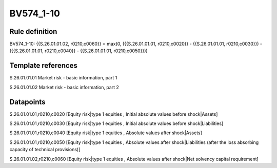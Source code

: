 ==========
BV574_1-10
==========

Rule definition
---------------

BV574_1-10: {{S.26.01.01.02, r0210,c0060}} = max(0, ({{S.26.01.01.01, r0210,c0020}} - {{S.26.01.01.01, r0210,c0030}}) - ({{S.26.01.01.01, r0210,c0040}} - {{S.26.01.01.01, r0210,c0050}}))


Template references
-------------------

S.26.01.01.01 Market risk - basic information, part 1

S.26.01.01.02 Market risk - basic information, part 2


Datapoints
----------

S.26.01.01.01,r0210,c0020 [Equity risk|type 1 equities , Initial absolute values before shock|Assets]

S.26.01.01.01,r0210,c0030 [Equity risk|type 1 equities , Initial absolute values before shock|Liabilities]

S.26.01.01.01,r0210,c0040 [Equity risk|type 1 equities , Absolute values after shock|Assets]

S.26.01.01.01,r0210,c0050 [Equity risk|type 1 equities , Absolute values after shock|Liabilities (after the loss absorbing capacity of technical provisions)]

S.26.01.01.02,r0210,c0060 [Equity risk|type 1 equities , Absolute values after shock|Net solvency capital requirement]



